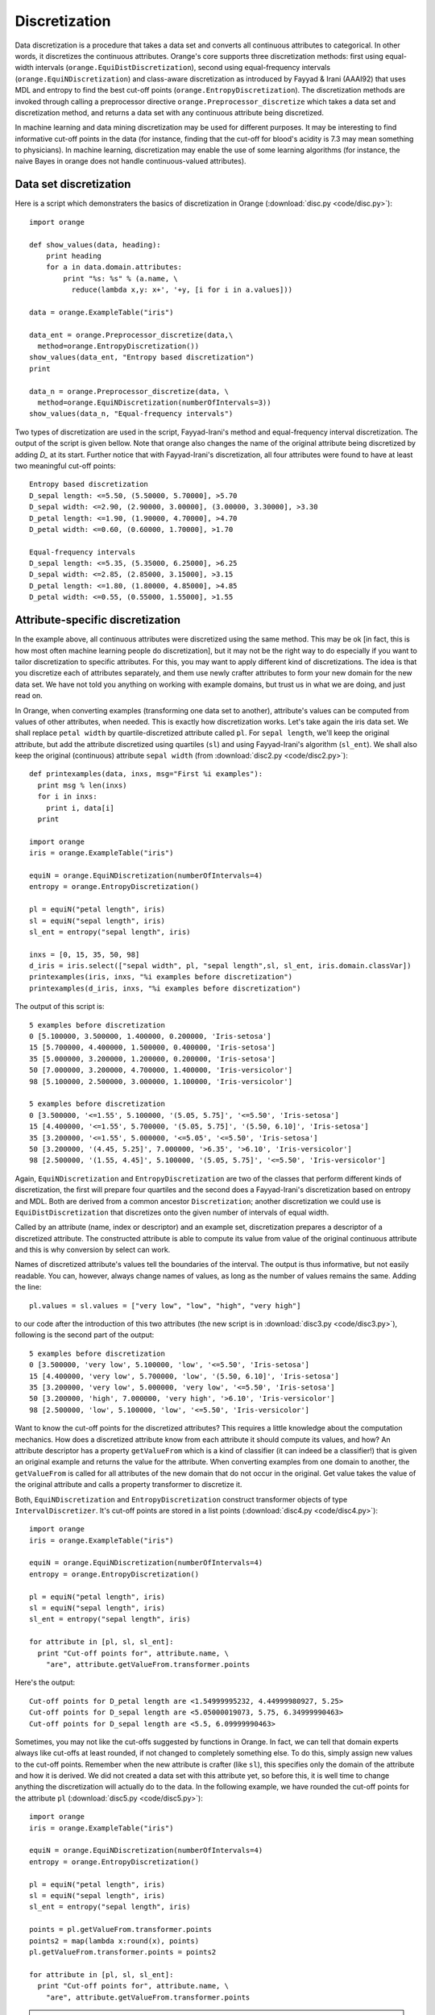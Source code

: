 .. index:: discretization
.. index::
   single: discretization; entropy-based
.. index::
   single: discretization; frequency-based

Discretization
==============

Data discretization is a procedure that takes a data set and converts
all continuous attributes to categorical. In other words, it
discretizes the continuous attributes. Orange's core supports three
discretization methods: first using equal-width intervals
(``orange.EquiDistDiscretization``), second using equal-frequency
intervals (``orange.EquiNDiscretization``) and class-aware
discretization as introduced by Fayyad & Irani (AAAI92) that uses MDL
and entropy to find the best cut-off points
(``orange.EntropyDiscretization``). The discretization methods are
invoked through calling a preprocessor directive
``orange.Preprocessor_discretize`` which takes a data set and
discretization method, and returns a data set with any continuous
attribute being discretized.

In machine learning and data mining discretization may be used for
different purposes. It may be interesting to find informative cut-off
points in the data (for instance, finding that the cut-off for blood's
acidity is 7.3 may mean something to physicians).  In machine
learning, discretization may enable the use of some learning
algorithms (for instance, the naive Bayes in orange does not handle
continuous-valued attributes).

Data set discretization
-----------------------

Here is a script which demonstraters the basics of discretization in
Orange (:download:`disc.py <code/disc.py>`)::

   import orange
   
   def show_values(data, heading):
       print heading
       for a in data.domain.attributes:
           print "%s: %s" % (a.name, \
             reduce(lambda x,y: x+', '+y, [i for i in a.values]))
           
   data = orange.ExampleTable("iris")
   
   data_ent = orange.Preprocessor_discretize(data,\
     method=orange.EntropyDiscretization())
   show_values(data_ent, "Entropy based discretization")
   print
   
   data_n = orange.Preprocessor_discretize(data, \
     method=orange.EquiNDiscretization(numberOfIntervals=3))
   show_values(data_n, "Equal-frequency intervals")

Two types of discretization are used in the script, Fayyad-Irani's
method and equal-frequency interval discretization. The output of the
script is given bellow. Note that orange also changes the name of the
original attribute being discretized by adding *D_* at its
start. Further notice that with Fayyad-Irani's discretization, all
four attributes were found to have at least two meaningful cut-off
points::

   Entropy based discretization
   D_sepal length: <=5.50, (5.50000, 5.70000], >5.70
   D_sepal width: <=2.90, (2.90000, 3.00000], (3.00000, 3.30000], >3.30
   D_petal length: <=1.90, (1.90000, 4.70000], >4.70
   D_petal width: <=0.60, (0.60000, 1.70000], >1.70
   
   Equal-frequency intervals
   D_sepal length: <=5.35, (5.35000, 6.25000], >6.25
   D_sepal width: <=2.85, (2.85000, 3.15000], >3.15
   D_petal length: <=1.80, (1.80000, 4.85000], >4.85
   D_petal width: <=0.55, (0.55000, 1.55000], >1.55

Attribute-specific discretization
---------------------------------

In the example above, all continuous attributes were discretized using
the same method. This may be ok [in fact, this is how most often
machine learning people do discretization], but it may not be the
right way to do especially if you want to tailor discretization to
specific attributes. For this, you may want to apply different kind of
discretizations. The idea is that you discretize each of attributes
separately, and them use newly crafter attributes to form your new
domain for the new data set. We have not told you anything on working
with example domains, but trust us in what we are doing, and just read on.

In Orange, when converting examples (transforming one data set to
another), attribute's values can be computed from values of other
attributes, when needed. This is exactly how discretization
works. Let's take again the iris data set. We shall replace ``petal
width`` by quartile-discretized attribute called ``pl``. For ``sepal
length``, we'll keep the original attribute, but add the attribute
discretized using quartiles (``sl``) and using Fayyad-Irani's
algorithm (``sl_ent``). We shall also keep the original (continuous)
attribute ``sepal width`` (from :download:`disc2.py <code/disc2.py>`)::

   def printexamples(data, inxs, msg="First %i examples"):
     print msg % len(inxs)
     for i in inxs:
       print i, data[i]
     print
   
   import orange
   iris = orange.ExampleTable("iris")
   
   equiN = orange.EquiNDiscretization(numberOfIntervals=4)
   entropy = orange.EntropyDiscretization()
   
   pl = equiN("petal length", iris)
   sl = equiN("sepal length", iris)
   sl_ent = entropy("sepal length", iris)
   
   inxs = [0, 15, 35, 50, 98]
   d_iris = iris.select(["sepal width", pl, "sepal length",sl, sl_ent, iris.domain.classVar])
   printexamples(iris, inxs, "%i examples before discretization")
   printexamples(d_iris, inxs, "%i examples before discretization")

The output of this script is::

   5 examples before discretization
   0 [5.100000, 3.500000, 1.400000, 0.200000, 'Iris-setosa']
   15 [5.700000, 4.400000, 1.500000, 0.400000, 'Iris-setosa']
   35 [5.000000, 3.200000, 1.200000, 0.200000, 'Iris-setosa']
   50 [7.000000, 3.200000, 4.700000, 1.400000, 'Iris-versicolor']
   98 [5.100000, 2.500000, 3.000000, 1.100000, 'Iris-versicolor']
   
   5 examples before discretization
   0 [3.500000, '<=1.55', 5.100000, '(5.05, 5.75]', '<=5.50', 'Iris-setosa']
   15 [4.400000, '<=1.55', 5.700000, '(5.05, 5.75]', '(5.50, 6.10]', 'Iris-setosa']
   35 [3.200000, '<=1.55', 5.000000, '<=5.05', '<=5.50', 'Iris-setosa']
   50 [3.200000, '(4.45, 5.25]', 7.000000, '>6.35', '>6.10', 'Iris-versicolor']
   98 [2.500000, '(1.55, 4.45]', 5.100000, '(5.05, 5.75]', '<=5.50', 'Iris-versicolor']

Again, ``EquiNDiscretization`` and ``EntropyDiscretization`` are two
of the classes that perform different kinds of discretization, the
first will prepare four quartiles and the second does a Fayyad-Irani's
discretization based on entropy and MDL. Both are derived from a
common ancestor ``Discretization``; another discretization we could
use is ``EquiDistDiscretization`` that discretizes onto the given
number of intervals of equal width.

Called by an attribute (name, index or descriptor) and an example set,
discretization prepares a descriptor of a discretized attribute. The
constructed attribute is able to compute its value from value of the
original continuous attribute and this is why conversion by select can
work.

Names of discretized attribute's values tell the boundaries of the
interval. The output is thus informative, but not easily readable. You
can, however, always change names of values, as long as the number of
values remains the same. Adding the line::

   pl.values = sl.values = ["very low", "low", "high", "very high"]

to our code after the introduction of this two attributes (the new script is in
:download:`disc3.py <code/disc3.py>`), following is the second part of the output::

   5 examples before discretization
   0 [3.500000, 'very low', 5.100000, 'low', '<=5.50', 'Iris-setosa']
   15 [4.400000, 'very low', 5.700000, 'low', '(5.50, 6.10]', 'Iris-setosa']
   35 [3.200000, 'very low', 5.000000, 'very low', '<=5.50', 'Iris-setosa']
   50 [3.200000, 'high', 7.000000, 'very high', '>6.10', 'Iris-versicolor']
   98 [2.500000, 'low', 5.100000, 'low', '<=5.50', 'Iris-versicolor']

Want to know the cut-off points for the discretized attributes?  This
requires a little knowledge about the computation mechanics. How does
a discretized attribute know from each attribute it should compute its
values, and how? An attribute descriptor has a property
``getValueFrom`` which is a kind of classifier (it can indeed be a
classifier!) that is given an original example and returns the value
for the attribute. When converting examples from one domain to
another, the ``getValueFrom`` is called for all attributes of the new
domain that do not occur in the original. Get value takes the value of
the original attribute and calls a property transformer to discretize
it.

Both, ``EquiNDiscretization`` and ``EntropyDiscretization`` construct
transformer objects of type ``IntervalDiscretizer``. It's cut-off
points are stored in a list points (:download:`disc4.py <code/disc4.py>`)::

   import orange
   iris = orange.ExampleTable("iris")
   
   equiN = orange.EquiNDiscretization(numberOfIntervals=4)
   entropy = orange.EntropyDiscretization()
   
   pl = equiN("petal length", iris)
   sl = equiN("sepal length", iris)
   sl_ent = entropy("sepal length", iris)
   
   for attribute in [pl, sl, sl_ent]:
     print "Cut-off points for", attribute.name, \
       "are", attribute.getValueFrom.transformer.points
   
Here's the output::

   Cut-off points for D_petal length are <1.54999995232, 4.44999980927, 5.25>
   Cut-off points for D_sepal length are <5.05000019073, 5.75, 6.34999990463>
   Cut-off points for D_sepal length are <5.5, 6.09999990463>

Sometimes, you may not like the cut-offs suggested by functions in
Orange. In fact, we can tell that domain experts always like cut-offs
at least rounded, if not changed to completely something else. To do
this, simply assign new values to the cut-off points. Remember when
the new attribute is crafter (like ``sl``), this specifies only the
domain of the attribute and how it is derived. We did not created a
data set with this attribute yet, so before this, it is well time to
change anything the discretization will actually do to the data. In
the following example, we have rounded the cut-off points for the
attribute ``pl`` (:download:`disc5.py <code/disc5.py>`)::

   import orange
   iris = orange.ExampleTable("iris")
   
   equiN = orange.EquiNDiscretization(numberOfIntervals=4)
   entropy = orange.EntropyDiscretization()
   
   pl = equiN("petal length", iris)
   sl = equiN("sepal length", iris)
   sl_ent = entropy("sepal length", iris)
   
   points = pl.getValueFrom.transformer.points
   points2 = map(lambda x:round(x), points)
   pl.getValueFrom.transformer.points = points2
   
   for attribute in [pl, sl, sl_ent]:
     print "Cut-off points for", attribute.name, \
       "are", attribute.getValueFrom.transformer.points

.. note::
   ``pl`` is python's variable that stores the pointer to our
   attribute. The name of this attribute is derived from the name of
   original attribute (``petal length ``) by adding a prefix
   ``D_``. You may not like this, and you can change the name by
   assign its name to something else, like ``pl.name="pl"``.

.. warning::
   Don't try this with discretization when using
   ``EquiDistDiscretization``. Instead of ``IntervalDiscretizer`` this
   uses ``EquiDistDiscretizer`` with fields ``firstVal``, ``step`` and
   ``numberOfIntervals``.

Manual discretization
---------------------

What we have done above is something very close to manual
discretization, except that the number of intervals used was the same
as suggested by ``EquiNDiscretization``. To do everything manually, we
need to construct the same structures as the described discretization
algorithms. We need to define a descriptor, among with the ``name``,
``type``, ``values`` and ``getValueFrom``. The ``getValueFrom`` should
be ``IntervalDiscretizer`` and with it we specify the cut-off points.

Let's now discretize Iris' attribute pl using three intervals with
cut-off points 2.0 and 4.0 (:download:`disc6.py <code/disc6.py>`)::

   import orange
   
   def printexamples(data, inxs, msg="First %i examples"):
     print msg % len(inxs)
     for i in inxs:
       print data[i]
     print
   
   iris = orange.ExampleTable("iris")
   pl = orange.EnumVariable("pl")
   
   getValue = orange.ClassifierFromVar()
   getValue.whichVar = iris.domain["petal length"]
   getValue.classVar = pl
   getValue.transformer = orange.IntervalDiscretizer()
   getValue.transformer.points = [2.0, 4.0]
   
   pl.getValueFrom = getValue
   pl.values = ['low', 'medium', 'high']
   d_iris = iris.select(["petal length", pl, iris.domain.classVar])
   printexamples(d_iris, [0, 15, 35, 50, 98], "%i examples after discretization")
   
Notice that we have also named each of the three intervals, and
constructed the data set that shows both original and discretized
attribute::

   5 examples after discretization
   [1.400000, 'low', 'Iris-setosa']
   [1.500000, 'low', 'Iris-setosa']
   [1.200000, 'low', 'Iris-setosa']
   [4.700000, 'high', 'Iris-versicolor']
   [3.000000, 'medium', 'Iris-versicolor']

Applying discretization on the test set
---------------------------------------

In machine learning, you would often discretize the learning set. How
does one then apply the same discretization on the test set?  For
discretized attributes Orange remembers the how they were converted
from their original continuous versions, so you need only to convert
the testing examples to a new (discretized) domain. Following code
shows how (:download:`disc7.py <code/disc7.py>`)::

   import orange
   data = orange.ExampleTable("iris")
   
   #split the data to learn and test set
   ind = orange.MakeRandomIndices2(data, p0=6)
   learn = data.select(ind, 0)
   test = data.select(ind, 1)
   
   # discretize learning set, then use its new domain
   # to discretize the test set
   learnD = orange.Preprocessor_discretize(data, method=orange.EntropyDiscretization())
   testD = orange.ExampleTable(learnD.domain, test)
   
   print "Test set, original:"
   for i in range(3):
       print test[i]
   
   print "Test set, discretized:"
   for i in range(3):
       print testD[i]

Following is the output of the above script::

   Test set, original:
   [5.1, 3.5, 1.4, 0.2, 'Iris-setosa']
   [4.9, 3.0, 1.4, 0.2, 'Iris-setosa']
   [4.7, 3.2, 1.3, 0.2, 'Iris-setosa']
   Test set, discretized:
   ['<=5.50', '>3.30', '<=1.90', '<=0.60', 'Iris-setosa']
   ['<=5.50', '(2.90, 3.30]', '<=1.90', '<=0.60', 'Iris-setosa']
   ['<=5.50', '(2.90, 3.30]', '<=1.90', '<=0.60', 'Iris-setosa']



